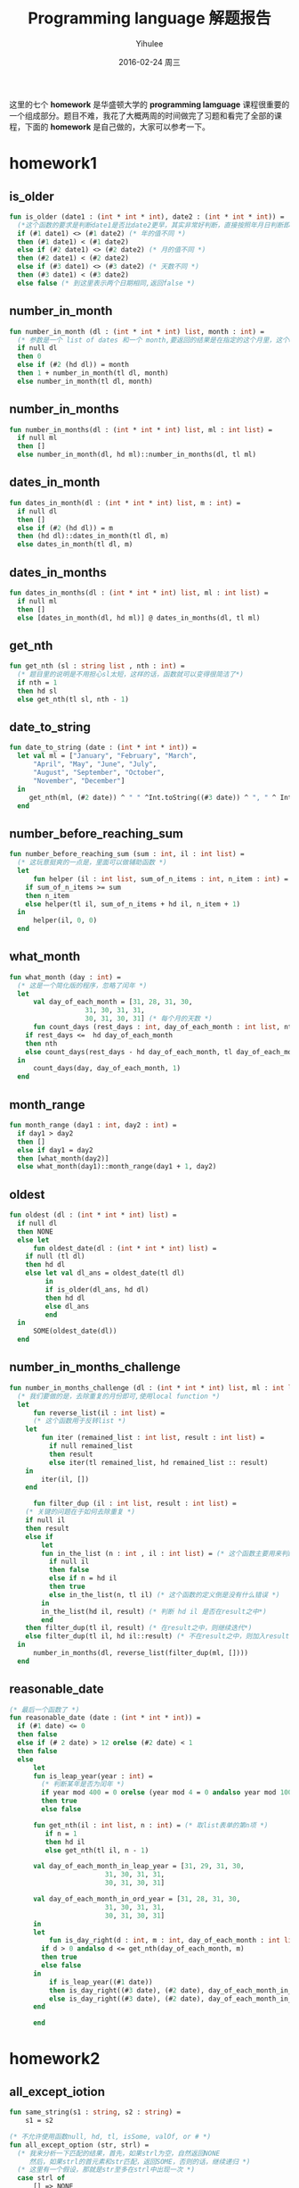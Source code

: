 #+TITLE:       Programming language 解题报告
#+AUTHOR:      Yihulee
#+EMAIL:       Yihulee@gmail.com
#+DATE:        2016-02-24 周三
#+URI:         /blog/%y/%m/%d/programming-language-解题报告
#+KEYWORDS:    Programming Language
#+TAGS:        wiki
#+LANGUAGE:    en
#+OPTIONS:     H:3 num:t toc:t \n:nil ::t |:t ^:nil -:nil f:t *:t <:t
#+DESCRIPTION: 解题报告

这里的七个 *homework* 是华盛顿大学的 *programming lamguage* 课程很重要的一个组成部分。题目不难，我花了大概两周的时间做完了习题和看完了全部的课程，下面的 *homework* 是自己做的，大家可以参考一下。
* homework1
** is_older
#+BEGIN_SRC sml
fun is_older (date1 : (int * int * int), date2 : (int * int * int)) =
  (*这个函数的要求是判断date1是否比date2更早，其实非常好判断，直接按照年月日判断即可*)
  if (#1 date1) <> (#1 date2) (* 年的值不同 *)
  then (#1 date1) < (#1 date2)
  else if (#2 date1) <> (#2 date2) (* 月的值不同 *)
  then (#2 date1) < (#2 date2)
  else if (#3 date1) <> (#3 date2) (* 天数不同 *)
  then (#3 date1) < (#3 date2)
  else false (* 到这里表示两个日期相同,返回false *)
#+END_SRC
** number_in_month
#+BEGIN_SRC sml
fun number_in_month (dl : (int * int * int) list, month : int) =
  (* 参数是一个 list of dates 和一个 month,要返回的结果是在指定的这个月里，这个dates中月份等于该month的一共有多少个 *)
  if null dl
  then 0
  else if (#2 (hd dl)) = month
  then 1 + number_in_month(tl dl, month)
  else number_in_month(tl dl, month)
#+END_SRC

** number_in_months
#+BEGIN_SRC sml
fun number_in_months(dl : (int * int * int) list, ml : int list) =
  if null ml
  then []
  else number_in_month(dl, hd ml)::number_in_months(dl, tl ml)
#+END_SRC

** dates_in_month
#+BEGIN_SRC sml
fun dates_in_month(dl : (int * int * int) list, m : int) =
  if null dl
  then []
  else if (#2 (hd dl)) = m
  then (hd dl)::dates_in_month(tl dl, m)
  else dates_in_month(tl dl, m)
#+END_SRC

** dates_in_months
#+BEGIN_SRC sml
fun dates_in_months(dl : (int * int * int) list, ml : int list) =
  if null ml
  then []
  else [dates_in_month(dl, hd ml)] @ dates_in_months(dl, tl ml)

#+END_SRC

** get_nth
#+BEGIN_SRC sml
fun get_nth (sl : string list , nth : int) =
  (* 题目里的说明是不用担心sl太短，这样的话，函数就可以变得很简洁了*)
  if nth = 1
  then hd sl
  else get_nth(tl sl, nth - 1)
#+END_SRC

** date_to_string
#+BEGIN_SRC sml
fun date_to_string (date : (int * int * int)) =
  let val ml = ["January", "February", "March",
	  "April", "May", "June", "July",
	  "August", "September", "October",
	  "November", "December"]
  in
     get_nth(ml, (#2 date)) ^ " " ^Int.toString((#3 date)) ^ ", " ^ Int.toString((#1 date))
  end
#+END_SRC

** number_before_reaching_sum
#+BEGIN_SRC sml
fun number_before_reaching_sum (sum : int, il : int list) =
  (* 这玩意挺爽的一点是，里面可以做辅助函数 *)
  let
      fun helper (il : int list, sum_of_n_items : int, n_item : int) = (* sum_of_n_items是前面的n项的和，n_item是第n项*)
	if sum_of_n_items >= sum
	then n_item
	else helper(tl il, sum_of_n_items + hd il, n_item + 1)
  in
      helper(il, 0, 0)
  end
#+END_SRC

** what_month
#+BEGIN_SRC sml
fun what_month (day : int) =
  (* 这是一个简化版的程序，忽略了闰年 *)
  let
      val day_of_each_month = [31, 28, 31, 30,
			       31, 30, 31, 31,
			       30, 31, 30, 31] (* 每个月的天数 *)
      fun count_days (rest_days : int, day_of_each_month : int list, nth : int) =
	if rest_days <=  hd day_of_each_month
	then nth
	else count_days(rest_days - hd day_of_each_month, tl day_of_each_month, nth + 1)
  in
      count_days(day, day_of_each_month, 1)
  end

#+END_SRC

** month_range
#+BEGIN_SRC sml
fun month_range (day1 : int, day2 : int) =
  if day1 > day2
  then []
  else if day1 = day2
  then [what_month(day2)]
  else what_month(day1)::month_range(day1 + 1, day2)
#+END_SRC

** oldest
#+BEGIN_SRC sml
fun oldest (dl : (int * int * int) list) =
  if null dl
  then NONE
  else let
      fun oldest_date(dl : (int * int * int) list) =
	if null (tl dl)
	then hd dl
	else let val dl_ans = oldest_date(tl dl)
	     in
		 if is_older(dl_ans, hd dl)
		 then hd dl
		 else dl_ans
	     end
  in
      SOME(oldest_date(dl))
  end

#+END_SRC

** number_in_months_challenge
#+BEGIN_SRC sml
fun number_in_months_challenge (dl : (int * int * int) list, ml : int list) =
  (* 我们要做的是，去除重复的月份即可,使用local function *)
  let
      fun reverse_list(il : int list) =
      (* 这个函数用于反转list *)
	let
	    fun iter (remained_list : int list, result : int list) =
	      if null remained_list
	      then result
	      else iter(tl remained_list, hd remained_list :: result)
	in
	    iter(il, [])
	end
	    
      fun filter_dup (il : int list, result : int list) =
	(* 关键的问题在于如何去除重复 *)
	if null il
	then result
	else if
	    let
		fun in_the_list (n : int , il : int list) = (* 这个函数主要用来判断n是否在il这个int list之中*)
		  if null il
		  then false
		  else if n = hd il
		  then true
		  else in_the_list(n, tl il) (* 这个函数的定义倒是没有什么错误 *)
	    in
		in_the_list(hd il, result) (* 判断 hd il 是否在result之中*)
	    end
	then filter_dup(tl il, result) (* 在result之中，则继续迭代*)
	else filter_dup(tl il, hd il::result) (* 不在result之中，则加入result*)
  in
      number_in_months(dl, reverse_list(filter_dup(ml, [])))
  end
#+END_SRC
** reasonable_date
#+BEGIN_SRC sml
(* 最后一个函数了 *)
fun reasonable_date (date : (int * int * int)) =
  if (#1 date) <= 0
  then false
  else if (# 2 date) > 12 orelse (#2 date) < 1
  then false
  else
      let
	  fun is_leap_year(year : int) =
	    (* 判断某年是否为闰年 *)
	    if year mod 400 = 0 orelse (year mod 4 = 0 andalso year mod 100 <> 0)
	    then true
	    else false

	  fun get_nth(il : int list, n : int) = (* 取list表单的第n项 *)
	     if n = 1
	     then hd il
	     else get_nth(tl il, n - 1)

	  val day_of_each_month_in_leap_year = [31, 29, 31, 30,
						31, 30, 31, 31,
						30, 31, 30, 31]

	  val day_of_each_month_in_ord_year = [31, 28, 31, 30,
						31, 30, 31, 31,
						30, 31, 30, 31]
      in
	  let
	      fun is_day_right(d : int, m : int, day_of_each_month : int list) =
		if d > 0 andalso d <= get_nth(day_of_each_month, m)
		then true
		else false
	  in
	      if is_leap_year((#1 date))
	      then is_day_right((#3 date), (#2 date), day_of_each_month_in_leap_year) (* 如果是闰年 *)
	      else is_day_right((#3 date), (#2 date), day_of_each_month_in_ord_year) (* 如果不是闰年 *)
	  end
	      
      end

#+END_SRC
* homework2
** all_except_iotion
#+BEGIN_SRC sml
fun same_string(s1 : string, s2 : string) =
    s1 = s2

(* 不允许使用函数null, hd, tl, isSome, valOf, or # *)
fun all_except_option (str, strl) =
  (* 我来分析一下匹配的结果，首先，如果strl为空，自然返回NONE
     然后，如果strl的首元素和str匹配，返回SOME，否则的话，继续递归 *)
  (* 这里有一个假设，那就是str至多在strl中出现一次 *)
  case strl of
      [] => NONE
    | x::xs' => if same_string(str, x)
		then SOME(xs') (* 去除了str后形成的新的SOME *)
		else
		    let val re = all_except_option(str, xs')
		    in
			case re of
			    NONE => NONE
			 | SOME px => SOME(x::px)
		    end

#+END_SRC

** get_substitutions1
#+BEGIN_SRC sml
fun get_substitutions1 (sll, s) =
(* 这个函数显然要用到前面定义的辅助函数 *)
  case sll of
      [] => []
    | x::xs' => let val re = all_except_option(s, x)
		in case re of
		       NONE => get_substitutions1(xs', s)
		     | SOME v => v @ get_substitutions1(xs', s)
		end
#+END_SRC

** get_substitutions2
#+BEGIN_SRC sml
fun get_substitutions2 (sll, s) =
(* 尾递归版本的替换 *)
  let fun sub(sll, acc) =
	case sll of
	    [] => acc
	  | x::xs' => let val re = all_except_option(s, x) (* 得到这个list的结果 *)
		      in case re of
			     NONE => sub(xs', acc) (* 继续往后面递归 *)
			   | SOME v => sub(xs', v @ acc) (* 累积一下，继续递归 *)
		      end
  in
      sub(sll, [])
  end
#+END_SRC
** similar_names
#+BEGIN_SRC sml
fun similar_names (sll, full_name) =
(* 其实也是很简单的一道题目 *)
  let
      val {first = x, middle = y, last = z} = full_name
      val ans = [full_name] (* 事先将full_name装入 *)
  in
      let
	  val temp =  get_substitutions2(sll, x) (* 这样可以得到一个替换的结果,用first name x 去替换 *)
	  fun sub (sl, ans) =
	    case sl of
		[] => ans
	      | h::t  =>  sub(t, {first = h, middle = y, last = z} :: ans)
									
      in
	  sub(temp, ans) (* 替换 *)
      end
  end
#+END_SRC
** card_color
#+BEGIN_SRC sml
datatype suit = Clubs | Diamonds | Hearts | Spades
datatype rank = Jack | Queen | King | Ace | Num of int 
type card = suit * rank

datatype color = Red | Black
datatype move = Discard of card | Draw 

exception IllegalMove

(* put your solutions for problem 2 here *)
fun card_color (c) =
  case c of
      (s, k) => k

#+END_SRC

** card_value
#+BEGIN_SRC sml
fun card_value (c, k) =
  case k of
      Ace => 11
    | Num i => i
    | _ => 10
#+END_SRC
** remove_card
#+BEGIN_SRC sml
fun remove_card	(cs, c, exn) =
  case cs of
      ac :: rc => if ac = c
		  then rc
		  else ac :: remove_card(rc, c, exn)
    | [] => raise exn
#+END_SRC
** all_same_color
#+BEGIN_SRC sml
fun all_same_color (cs) =
  case cs of
      (c1, v1) :: (c2, v2) :: rc => if c1 = c2
				    then all_same_color((c2, v2) :: rc)
				    else false
    | _  => true 
#+END_SRC
** sum_cards
#+BEGIN_SRC sml
fun sum_cards (cs) =
  (* 需要使用到尾递归 *)
  let
      fun helper_sum_cards(cards, acc) =
	case cards of
	    c :: rc => helper_sum_cards(rc, card_value(c) + acc)
	  | [] =>  acc
  in
      helper_sum_cards(cs, 0)
  end
#+END_SRC
** score
#+BEGIN_SRC sml
fun score (cs, goal) =
  (* 计算成绩 *)
  let val sum = sum_cards(cs)
  in
      let
	  val  reliminary_score =      
	      if sum > goal
	      then 3 * (sum - goal)
	      else goal - sum
      in
	  if all_same_color(cs) (* 如果牌是相同的颜色，那么成绩就是preliminary score除2 *)
	  then reliminary_score
	  else reliminary_score div 2
      end
  end
#+END_SRC

** officiate
#+BEGIN_SRC sml
fun officiate (card_list, move_list, goal) =
  let
      fun helper_officiate (card_list, herd_list, move_list, goal) =
	(* card_list是牌的列表，herd_list是现在手里有的牌的列表，而move_list表示每一步应该怎样走 *)
	case move_list of
	    [] => score(herd_list, goal) (* 移动列表中已经没有东西了，立即返回score *)
	  | Draw :: rest_moves => (* 这里的要求是，抓取一张牌 *) 
	    (case card_list of 
		 card :: rest_cards =>
		 let
		     val new_herd_list = card :: herd_list
		 in
		     if sum_cards(new_herd_list) > goal (* 抓牌后是的新的herd_list的分数sum超过了goal *)
		     then score(new_herd_list, goal)
		     else  helper_officiate(rest_cards, card :: herd_list, rest_moves, goal) 
		 end
	       | [] => score(herd_list, goal) (* 已经没有牌了，游戏结束，所以返回score *)
	    )
	 |  Discard card :: rest_moves =>  helper_officiate(card_list, remove_card(herd_list, card, IllegalMove), rest_moves, goal)
  in
      helper_officiate(card_list, [], move_list, goal)
  end
#+END_SRC
* homework3
  这次的东西确实有一点难度!
#+BEGIN_SRC sml
(* Dan Grossman, CSE341 Spring 2013, HW3 Provided Code *)
exception NoAnswer

datatype pattern = Wildcard
		 | Variable of string
		 | UnitP
		 | ConstP of int
		 | TupleP of pattern list
		 | ConstructorP of string * pattern

datatype valu = Const of int
	      | Unit
	      | Tuple of valu list
	      | Constructor of string * valu

fun g f1 f2 p =
    let 
	val r = g f1 f2 (* partial function *)
    in
	case p of (* p的类型是pattern *)
	    Wildcard          => f1 ()
	  | Variable x        => f2 x
	  | TupleP ps         => List.foldl (fn (p,i) => (r p) + i) 0 ps (* ps是一个list，r是一个函数，使用一个参数，返回int *)
	  | ConstructorP(_,p) => r p (* 只是要干什么呀 *)
	  | _                 => 0
    end

(* 题目要求是使用g来count_wildcards *)
#+END_SRC

** count_wildcards
					   
#+BEGIN_SRC sml
fun count_wildcards p =
  case p of
      ConstructorP (_, np) => count_wildcards np (* np也是一个pattern *)
    | Wildcard => 1
    | TupleP plist => (case plist of
			   x::(y::xs') => count_wildcards x + count_wildcards (TupleP (y::xs'))
			 | x::[] => count_wildcards x)
    | _ => 0
(*
    | ConstP _ => 0
    | UnitP => 0
    | Variable _ => 0 
*)

#+END_SRC

** count_wildcards_e
					   
#+BEGIN_SRC sml
fun count_wildcards_e p =
  g (fn x => 1) (fn x => 0) p
#+END_SRC

** count_wild_and_variable_lengths
					   
#+BEGIN_SRC sml
fun count_wild_and_variable_lengths p =
  g (fn x => 1) (fn x => String.size x) p

#+END_SRC

** count_some_var
					   
#+BEGIN_SRC sml
fun count_some_var s p =
  g (fn x => 0) (fn x => if x = s then 1 else 0) p

#+END_SRC

** check_pat
					   
#+BEGIN_SRC sml
fun check_pat p =
  let
      fun collect_string p =
	case p of
	    Variable s => [s]
	  | TupleP ps  => List.foldl (fn (p, i) => i @ (collect_string p)) [] ps
	  | _ => []
      fun is_dup sl =
	case sl of
	    [] => false
	  | x::xs' => (List.exists (fn s => if x = s then true else false) xs') orelse is_dup xs' 
  in
     is_dup((collect_string p))
  end

#+END_SRC

** only_capitals
					   
#+BEGIN_SRC sml
fun only_capitals (sl) =
  List.filter (fn x => Char.isUpper (String.sub(x, 0)))  sl
   #+END_SRC

** longest_string1
					   
#+BEGIN_SRC sml
(* foldl函数从左边干到右边，foldr函数从右边干到左边 *)
fun longest_string1 sl =
  foldl (fn (x, y) => if String.size x  > String.size y then x else y) "" sl   
 #+END_SRC

** longest_string2
					   
#+BEGIN_SRC sml
fun longest_string2 sl =
  foldl (fn (x, y) => if String.size x >= String.size y then x  else y) "" sl
 #+END_SRC

** longest_string3
					   
#+BEGIN_SRC sml	
 val longest_string3 = foldl (fn (x, y) => if String.size x  > String.size y then x else y) ""
 #+END_SRC

** longest_string4
					   
#+BEGIN_SRC sml
 val longest_string4 = foldl (fn (x, y) => if String.size x >= String.size y then x else y) ""
#+END_SRC

** longest_string_helper
					   
#+BEGIN_SRC sml			     
 fun longest_string_helper f sl = f sl
#+END_SRC

** longest_capitalized
					   
#+BEGIN_SRC sml
 val longest_capitalized = (longest_string1 o only_capitals)
 #+END_SRC

** rev_string					   
#+BEGIN_SRC sml
 val rev_string  = implode o rev o explode
#+END_SRC

** first_answer					   
#+BEGIN_SRC sml
 fun first_answer f l =
   (* f作用在list之上，然后直到list返回一个SOME v*)
   case l of
       [] => raise NoAnswer
     | h::t => case f(h) of
		   SOME v => v
		 | _ => first_answer f t
#+END_SRC

** all_answers 					   
#+BEGIN_SRC sml
 (* list option和option list很值得注意 *)
 (* ('a -> 'b list option) -> 'a list -> 'b list option *)
 fun all_answers f l =
   (* 函数存在一些问题啊!l中的某个元素被f作用之后产生NONE，整个结果就是NONE，感觉不是很好递归的样子 *)
   case l of
       [] => SOME [] (*返回一个list option *)
     | h::t => case f(h) of
		   NONE => NONE
		 | SOME r =>
		   let
		      val re = (all_answers f t) (* 需要说明一下，re是一个list option,也就是说，如果re为SOME v，那么v是一个list*)
		   in
		       case re of
			   NONE => NONE
			 | SOME v => SOME(r @ v) 
		   end
#+END_SRC
** match


#+BEGIN_SRC sml
fun match v_p =
   case v_p of
       (_ ,Wildcard) => SOME [] (* Wildcard 匹配一切 *)
     | (v, Variable s) => SOME [(s, v)] (*Variable s匹配任何的valu v*)
     | (Unit, UnitP) => SOME []
     | (Const v1, ConstP v2) => if v1 = v2 then SOME [] else NONE
     | ((Constructor (vs, vv)), (ConstructorP (ps, pp))) => if vs <> ps then NONE else match (vv, pp)
     | (Tuple v, TupleP p) => (all_answers match (ListPair.zip (v, p))) 
     | _ => NONE  (* 其余的都不匹配 *)	
#+END_SRC

** first_match 					   
#+BEGIN_SRC sml
 fun first_match v pl =
   SOME(first_answer (fn x => match (v, x)) pl) handle NoAnswer => NONE
#+END_SRC

* homework4
#+BEGIN_SRC scheme

#lang racket

(provide (all-defined-out)) ;; so we can put tests in a second file

;; put your code below

(define (sequence low high stride)
  (if (> low high)
      null
      (cons low (sequence (+ low stride) high stride))))

(define (string-append-map xs suffix)
  (map (lambda (x) (string-append x suffix)) xs))

(define (list-nth-mod xs n)
  (let ([i (remainder n (length xs))])
    (cond [(< n 0) (error "list-nth-mod: negative number")]
          [(null? xs) (error "list-nth-mod: empty list")]
          [else (begin (car (list-tail xs i)))])))

(define ones (lambda () (cons 1 ones)))
(define nat (letrec ([f (lambda (x) (cons x (lambda () (f (+ x 1)))))])
              (lambda () (f 1))))

(define (stream-for-n-steps s n)
  (if (= n 0)
      null
      (cons (car (s)) (stream-for-n-steps (cdr (s))(- n 1)))))

(define funny-number-stream (letrec ([f (lambda (x)
                                          (if (= (remainder x 5) 0)
                                              (cons (- 0 x)
                                                    (lambda () (f (+ x 1))))
                                              (cons x
                                                    (lambda () (f (+ x 1))))))])
                              (lambda () (f 1))))

(define dan-then-dog (letrec ([f (lambda (x)
                                 (if (= (remainder x 2) 0)
                                     (cons "dan.jpg"
                                           (lambda () (f (+ x 1))))
                                     (cons "dog.jpg"
                                           (lambda () (f (+ x 1))))))])
                       (lambda () (f 0))))
(define (stream-add-zero s)
      (lambda () (cons (cons 0 (car (s))) (stream-add-zero (cdr (s))))))

;; 有了前面的玩意，后面就变得非常简单了
(define (cycle-lists xs ys)
  (letrec ([xl (length xs)] ;得到两个序列的长度
           [yl (length ys)]
           [f (lambda (ax ay) ;; 我们至少需要两个累积量，非常有趣的东西
                (cons (cons (list-nth-mod xs ax) (list-nth-mod ys ay))
                      (lambda () (f (remainder (+ 1 ax) xl) (remainder (+ 1 ay) yl)))))])
    (lambda () (f 0 0))))

(define (vector-assoc v vev)
  (letrec ([len (vector-length vev)]
           [f (lambda (a)
                (if (= (- 1 len) a)
                    #f
                    (letrec ([vv (vector-ref vev a)])
                      (if (and (pair? vv) (equal? (car vv) v))
                              vv
                              (f (+ a 1))))))])
    (f 0)))


(define (cached-assoc xs n)
  (letrec
      ([cached-vector (make-vector n #f)]
       [index 0]
       [f (lambda (av ac) ;; 寻找某一个value,在vector之中
            (cond
              [(= ac n) #f]
              [(letrec ([element-in-vector (vector-ref cached-vector ac)])
                 (and (pair? element-in-vector) (= (car element-in-vector) av) element-in-vector))]
              [else (f av (+ ac 1))]))])
  (lambda (v)
    (letrec ([value-in-vector (f v 0)])
      (cond [(not value-in-vector)
             (letrec ([value-in-list (assoc v xs)])
               (begin (vector-set! cached-vector index value-in-list)
               (set! index (remainder (+ 1 index) n)) value-in-list))] ;; 没有在vector中找到这个值
            [else value-in-vector])))))
;; 定义一个宏 macro
(define-syntax  while-less
  (syntax-rules (do)
                [(while-less e1 do e2)
                 (letrec ([v1 e1]
                       [loop (lambda ()
                                 (if (> e2 (- v1 1))
                                     #t
                                     (loop)))])
                   (loop))]))

            

#+END_SRC
* homework5
#+BEGIN_SRC scheme
;; Programming Languages, Homework 5

#lang racket
(provide (all-defined-out)) ;; so we can put tests in a second file

;; definition of structures for MUPL programs - Do NOT change
(struct var  (string) #:transparent)  ;; a variable, e.g., (var "foo")
(struct int  (num)    #:transparent)  ;; a constant number, e.g., (int 17)
(struct add  (e1 e2)  #:transparent)  ;; add two expressions
(struct ifgreater (e1 e2 e3 e4)    #:transparent) ;; if e1 > e2 then e3 else e4
(struct fun  (nameopt formal body) #:transparent) ;; a recursive(?) 1-argument function
(struct call (funexp actual)       #:transparent) ;; function call
(struct mlet (var e body) #:transparent) ;; a local binding (let var = e in body) 
(struct apair (e1 e2)     #:transparent) ;; make a new pair
(struct fst  (e)    #:transparent) ;; get first part of a pair
(struct snd  (e)    #:transparent) ;; get second part of a pair
(struct aunit ()    #:transparent) ;; unit value -- good for ending a list
(struct isaunit (e) #:transparent) ;; evaluate to 1 if e is unit else 0

;; a closure is not in "source" programs; it is what functions evaluate to
(struct closure (env fun) #:transparent) 

;; Problem 1

;; CHANGE (put your solutions here)
;; 这种题目果然只是用来热身的呀！
(define (racketlist->mupllist rl)
  (if (null? rl) (aunit)
      (apair (car rl) (racketlist->mupllist (cdr rl)))))

(define (mupllist->racketlist ml)
  (if (aunit? ml) null
      (cons (apair-e1 ml) (mupllist->racketlist (apair-e2 ml)))))
;; Problem 2

;; Implementing the MUPL Language

;; lookup a variable in an environment
;; Do NOT change this function
(define (envlookup env str) ;; 在环境env中寻找某个变量
  (cond [(null? env) (error "unbound variable during evaluation" str)]
        [(equal? (car (car env)) str) (cdr (car env))] ;; 如果值相同，就返回env里面的东西
        [#t (envlookup (cdr env) str)]))

;; Do NOT change the two cases given to you.  
;; DO add more cases for other kinds of MUPL expressions.
;; We will test eval-under-env by calling it directly even though
;; "in real life" it would be a helper function of eval-exp.
(define (eval-under-env e env)
  (cond [(var? e) ;; 如果e是变量
         (envlookup env (var-string e))] ;; 在env中寻找对应的值
        [(add? e) ;; 如果e是加法表达式
         (let ([v1 (eval-under-env (add-e1 e) env)]
               [v2 (eval-under-env (add-e2 e) env)])
           (if (and (int? v1)
                    (int? v2))
               (int (+ (int-num v1) 
                       (int-num v2)))
               (begin (print v1) (print v2)(
               (error "MUPL addition applied to non-number")))))]
        ;; CHANGE add more cases here
        [(fst? e) ;; 这里的要求是e的计算结果是apair
         (let ([v (eval-under-env (fst-e e) env)])
           (if (apair? v)
               (apair-e1 v)
               (error "e is not apair")))]
        [(snd? e) ;; 计算snd
         (let ([v (eval-under-env (snd-e e) env)])
           (if (apair? v)
               (apair-e2 v)
               (error "e is not apair")))]
        [(ifgreater? e) ;; 现在要解释ifgreater表达式了
         (let ([v1 (eval-under-env (ifgreater-e1 e) env)]
               [v2 (eval-under-env (ifgreater-e2 e) env)])
           (if (and (int? v1) (int? v2))
               (if (> (int-num v1) (int-num v2))
                   (eval-under-env (ifgreater-e3 e) env)
                   (eval-under-env (ifgreater-e4 e) env))
               (error "ifgreater expression needs two number")))]

        [(int? e) ;; 现在要处理整数
         (let ([v (int-num e)])
           (if (number? v)
               e
               (error "int expression encounter a thing that is not a number!")))]

        [(apair? e) ;; 处理apair表达式
         (let ([v1 (eval-under-env (apair-e1 e) env)]
               [v2 (eval-under-env (apair-e2 e) env)])
           (apair v1 v2))]

        [(fun? e) ;; 现在处理函数，要求可以实现递归哦，是在是太他妈神奇了!
         (let ([fun-name (fun-nameopt e)])
           (if fun-name
               (closure (append (list (cons fun-name e)) env) e)
               (closure env e)))]

        [(mlet? e) ;; 处理mlet表达式
         (letrec ([s (mlet-var e)] ;; 获得变量名
                  [v (eval-under-env (mlet-e e) env)]) ;; 获得值
           (eval-under-env (mlet-body e) (append (list (cons s v)) env)))]

        [(call? e) ;; 这个东西是最重要的啦，我要实现闭包啦。
         (letrec ([v1 (eval-under-env (call-funexp e) env)]
                  [v2 (eval-under-env (call-actual e) env)])
           (if (closure? v1) ;; 要求v1是一个闭包
               (letrec ([fn (closure-fun v1)] ;; 函数本体
                        [fe (closure-env v1)]) ;; 原来的环境
                 (eval-under-env (fun-body fn)
                                 (append (list (cons (fun-formal fn) v2))
                                         fe)))
               (if (fun? v1)
                   (eval-under-env (call v1 v2) env)
                   (error "She is not a closure!"))))]
        [(isaunit? e) ;; 现在开始处理isaunit表达式
         (if (aunit? (eval-under-env (isaunit-e e) env)) (int 1) (int 0))]
        [(aunit? e) e]
        
        [#t (error (format "bad MUPL expression: ~v" e))]))

;; Do NOT change
(define (eval-exp e)
  (eval-under-env e null))
        
;(define 1fun (fun "x" "y" (mlet "z" (int 3) (add (var "y") (var "z")))))
;(define 2fun (fun "x" "y" (add (var "y") (int 1))))
;(define 3fun (fun "x" "y" (ifgreater (var "y") (int 5) (int 0) (add (var "y") (call (var "x") (add (var "y") (int 1)))))))
;(eval-exp (call 3fun (int 2)))

;; Problem 3

(define (ifaunit e1 e2 e3)
  (ifgreater (isaunit e1) (int 0) e2 e3)) ;; 这玩意才是正确的解决办法

(define (mlet* lstlst e2) ;; 递归形式的宏展开
  (if (null? lstlst)
      e2
      (let ([s (car (car lstlst))]
            [v (cdr (car lstlst))])
        (mlet s v (mlet* (cdr lstlst) e2)))))

;(define (ifeq e1 e2 e3 e4)
;  )
(define (ifeq e1 e2 e3 e4)
  (mlet* (list (cons "_x" e1) (cons "_y" e2))
         (ifgreater (var "_x") (var "_y") e4
                    (ifgreater (var "_y") (var "_x") e4 e3))))

;; Problem 4

(define mupl-map ;; 函数的名称是map，然后f是一个MUPL list
  (fun "map" "fn"
       (fun "mupl-map" "mlist"
            (ifaunit (var "mlist")
                     (aunit)
                     (apair (call (var "fn")
                                   (fst (var "mlist"))) 
                            (call (var "mupl-map") (snd (var "mlist"))))))))

(define mupl-mapAddN 
  (mlet "map" mupl-map
        (fun "mupl-mapAddN" "x" (call (var "map")
                                      (fun #f "y" (add (var "x") (var "y")))))))

;; Challenge Problem

(struct fun-challenge (nameopt formal body freevars) #:transparent) ;; a recursive(?) 1-argument function

;; We will test this function directly, so it must do
;; as described in the assignment
(define (compute-free-vars e) "CHANGE")

;; Do NOT share code with eval-under-env because that will make grading
;; more difficult, so copy most of your interpreter here and make minor changes
(define (eval-under-env-c e env) "CHANGE")

;; Do NOT change this
(define (eval-exp-c e)
  (eval-under-env-c (compute-free-vars e) null))

#+END_SRC
* homework6
  这玩意比较麻烦！
#+BEGIN_SRC ruby
# University of Washington, Programming Languages, Homework 6, hw6runner.rb

# This is the only file you turn in, so do not modify the other files as
# part of your solution.

class MyPiece < Piece
  # The constant All_My_Pieces should be declared here
  # class array holding all the pieces and their rotations
  # array，其中包含了所有的pieces和他们的旋转方式
  All_My_Pieces = Piece::All_Pieces.concat(
  [
    rotations([[0, 0], [1, 0], [0, 1], [1, 1], [-1, 0]]),
   [[[-1, 0], [-2, 0], [0, 0], [1, 0], [2, 0]],
     [[0, -1], [0, -2], [0, 0], [0, 1], [0, 2]]],
     rotations([[0, 0], [0, 1], [1, 0]])
  ])
  Cheat_Piece = [[[0, 0]]]

  # your enhancements here
  def self.next_piece (board) # 这个貌似是静态方法
	# puts "大家好，天气真晴朗啊！"
    Piece.new(All_My_Pieces.sample, board) # 随机挑选一个图形来做
  end

  def self.cheat_piece(board)
    MyPiece.new(Cheat_piece, board)
    # 开启欺骗模式
  end
end

class MyBoard < Board
  # your enhancements here
  def initialize (game) # 初始化游戏，是吧！
   super # 所谓的super，就是将父类的代码放在前面，这个东西和C++里面有所不同啊！
   @current_block = MyPiece.next_piece(self) # piece 就是所谓的块结构
    @cheat_cost = 100
    @cheat_queued = false
  end

  # gets the next piece
  def next_piece # 我现在才发现，原来board也有next_piece方法，非常棒的东西啊！
    @current_block = MyPiece.next_piece(self) # 下一个块，是吧！
    @current_pos = nil
    if @cheat_queued
      @current_block = MyPiece.cheat_piece(self)
      @cheat_queued = false
    end
  end

  def store_current
	locations = @current_block.current_rotation
	displacement = @current_block.position
	(0..(locations.size-1)).each{
		|index| 
		current = locations[index];
		@grid[current[1]+displacement[1]][current[0]+displacement[0]] = 
		@current_pos[index]
	}
	remove_filled
	@delay = [@delay - 2, 80].max
  end

  def rotate_180_degree
    if !game_over? and @game.is_running?
      @current_block.move(0, 0, 2) # 旋转180°
    end
    draw # draw 这玩意，你理解为重绘吧！
  end

  def new_game
    super
    @cheat_queued = false
  end

  def cheat
    return if @cheat_queued || @score < @cheat_cost
    @cheat_queued = true
    @score -= @cheat_cost
  end
end

class MyTetris < Tetris

  def set_board
    @canvas = TetrisCanvas.new
    @board = MyBoard.new(self)
    @canvas.place(@board.block_size * @board.num_rows + 3,
                  @board.block_size * @board.num_columns + 6, 24, 80)
    @board.draw
  end

  def key_bindings  # 这里终于看到键盘的绑定了！
   super
   @root.bind('u', proc{@board.rotate_180_degree})
    @root.bind('c', proc{@board.cheat})
  end
end

#+END_SRC
* homework7
 首先是 =hw7.sml= 文件。
#+BEGIN_SRC sml

(* CSE341 Spring 2013, Homework 7, hw7.sml (see also Ruby code) *)

(* Do not make changes to this code except where you see comments containing
   the word CHANGE. *)

(* expressions in a little language for 2D geometry objects
   values: points, lines, vertical lines, line segments
   other expressions: intersection of two expressions, lets, variables, 
                      (shifts added by you)
*)
datatype geom_exp =  (* 几何表达式 *)
           NoPoints
	 | Point of real * real (* represents point (x,y) *)
	 | Line of real * real (* represents line (slope, intercept) *)
	 | VerticalLine of real (* x value *)
	 | LineSegment of real * real * real * real (* x1,y1 to x2,y2 *)
	 | Intersect of geom_exp * geom_exp (* intersection expression *)
	 | Let of string * geom_exp * geom_exp (* let s = e1 in e2 *)
	 | Var of string
(* CHANGE add shifts for expressions of the form Shift(deltaX, deltaY, exp *)
	 | Shift of real * real * geom_exp
				      
exception BadProgram of string
exception Impossible of string

(* helper functions for comparing real numbers since rounding means
   we should never compare for equality *)

val epsilon = 0.00001

fun real_close (r1,r2) = (* 这里用来判断两个浮点数是否相等，这里的判断方法是看接近的程度 *)
    (Real.abs (r1 - r2)) < epsilon

(* notice curried *)
fun real_close_point (x1,y1) (x2,y2) = 
    real_close(x1,x2) andalso real_close(y1,y2)

(* helper function to return the Line or VerticalLine containing 
   points (x1,y1) and (x2,y2). Actually used only when intersecting 
   line segments, but might be generally useful *)
fun two_points_to_line (x1,y1,x2,y2) = 
    if real_close(x1,x2)
    then VerticalLine x1 (* 如果两个x的值太接近了，将会形成一个垂直的线段 *)
    else
	let 
	    val m = (y2 - y1) / (x2 - x1) (* 计算斜率 *)
	    val b = y1 - m * x1
	in
	    Line(m,b) (* 形成一条直线 *)
	end

(* helper function for interpreter: return value that is the intersection
   of the arguments: 25 cases because there are 5 kinds of values, but
   many cases can be combined, especially because intersection is commutative.
   Do *not* call this function with non-values (e.g., shifts or lets)
 *)
fun intersect (v1,v2) =
    case (v1,v2) of
	
       (NoPoints, _) => NoPoints (* 5 cases *)
     | (_, NoPoints) => NoPoints (* 4 additional cases *)

     | 	(Point p1, Point p2) => if real_close_point p1 p2
				then v1 (* 两个点过度接近，那么就形成一个点 *)
				else NoPoints

      | (Point (x,y), Line (m,b)) => if real_close(y, m * x + b)
				     then v1 (* 只有一种情况呗，那就是点在线上 *)
				     else NoPoints

      | (Point (x1,_), VerticalLine x2) => if real_close(x1,x2)
					   then v1
					   else NoPoints

      | (Point _, LineSegment seg) => intersect(v2,v1) (* 点和线段的情况,转换为线段和点的情况 *)

      | (Line _, Point _) => intersect(v2,v1) (* 线和点的情况，转换为点和线的情况 *)

      | (Line (m1,b1), Line (m2,b2)) => (* 两条线的情况 *)
	if real_close(m1,m2)  (* 斜率是否相同呢 *)
	then (if real_close(b1,b2) (* b值是否相同呢 *)
	      then v1 (* same line *)
	      else  NoPoints) (* parallel lines do not intersect *)
	else  (* 斜率不同，因此必定有交点 *)
	    let (* one-point intersection *)
		val x = (b2 - b1) / (m1 - m2)
		val y = m1 * x + b1
	    in
		Point (x,y)
	    end

      | (Line (m1,b1), VerticalLine x2) => Point(x2, m1 * x2 + b1) (* 线和垂直线的情况 *)

      | (Line _, LineSegment _) => intersect(v2,v1) (* 线和线段的情况,转换为线段和线的情况 *)

      | (VerticalLine _, Point _) => intersect(v2,v1)
      | (VerticalLine _, Line _)  => intersect(v2,v1)

      | (VerticalLine x1, VerticalLine x2) =>
	if real_close(x1,x2)
	then v1 (* same line *)
	else NoPoints (* parallel *)

      | (VerticalLine _, LineSegment seg) => intersect(v2,v1)

      | (LineSegment seg, _) => (* 线段和其他的东西的组合 *)
	(* the hard case, actually 4 cases because v2 could be a point,
	   line, vertical line, or line segment *)
	(* First compute the intersection of (1) the line containing the segment 
           and (2) v2. Then use that result to compute what we need. *)
	
	(* two_points_to_line表示的是由两个点构成的一条线 *)
	(* 在这里，我有一个疑问，那就是如果v2是线段，调用intersect就变成了线和线段的情况，而该情况会转换一下，继续调用intersect,变成了线段和线的情况
也就是说，这里变成了死循环! *)
	(* 然而事实证明，这并不会形成死循环
我们以例子 
val a = LineSegment (0.0, 0.0, 1.0, 1.0);
val b = LineSegment (0.0, 1.0, 1.0, 0.0);
val c = intersect(a, b);
来分析一下
调用
 intersect(two_points_to_line a, b);
令 val d = two_points_to_line (0.0, 0.0, 1.0, 1.0);
此时 d = Line (1.0, 0.0)
现在求 intersect(d, b);的值
现在变成了线和线段的情况
即现在调用 intersect(b, d)
好吧，到了这里，我的疑问也就解决了，因为线段b继续调用下去的话，会变成求线和线的交点，而这个问题已经解决了，所以能够得到正确的结果！
 *)
	(case intersect(two_points_to_line seg, v2) of (* 转变成为了线和v2的关系 *)
	    NoPoints => NoPoints
	  | Point(x0,y0) => (* 判断这个点是否在线段的范围之内 *)
	    (* assumes v1 was properly preprocessed *)
	    let 
		fun inbetween(v,end1,end2) = (* inbetween是一个函数 *)
		    (end1 - epsilon <= v andalso v <= end2 + epsilon) (* epsilon是间距的最小值 *)
		    orelse (end2 - epsilon <= v andalso v <= end1 + epsilon)
		val (x1,y1,x2,y2) = seg (* seg是一个线段 *)
	    in
		if inbetween(x0,x1,x2) andalso inbetween(y0,y1,y2) (* 这玩意无非就是要判断，x0在x1和x2之中，y0在y1和y2之中 *)
		then Point(x0,y0) (* 返回这个点的值 *)
		else NoPoints
	    end
	  | Line _ => v1 (* so segment seg is on line v2 *)
	  | VerticalLine _ => v1 (* so segment seg is on vertical-line v2 *)
	  | LineSegment seg2 => (* 这是个嘛玩意，线和v2的交点是一条线段，也就是v2也是一条线段，很有意思，这里无非是取交集罢了 *)
	    (* the hard case in the hard case: seg and seg2 are on the same
               line (or vertical line), but they could be (1) disjoint or 
               (2) overlapping or (3) one inside the other or (4) just touching.
	       And we treat vertical segments differently, so there are 4*2 cases.
	     *)
	    let
		val (x1start,y1start,x1end,y1end) = seg (* 两条线段 *)
		val (x2start,y2start,x2end,y2end) = seg2
	    in
		if real_close(x1start,x1end) (* 两个x相聚太近了 *)
		then (* 线段成为了垂线 *)
		    (* let segment a start at or below start of segment b *)
		    let 
			val ((aXstart,aYstart,aXend,aYend),
			     (bXstart,bYstart,bXend,bYend)) = if y1start < y2start (*  *)
							      then (seg,seg2)
							      else (seg2,seg)
		    in
			if real_close(aYend,bYstart) (* 两个点相距很近啊 *)
			then Point (aXend,aYend) (* 构成了一个点*)
			else if aYend < bYstart 
			then NoPoints (* 两个线段相离 *)
			else if aYend > bYend
			then LineSegment(bXstart,bYstart,bXend,bYend) (* b inside a *)
			else LineSegment(bXstart,bYstart,aXend,aYend) (* overlapping *)
		    end
		else (* the segments are on a (non-vertical) line *) (* 线段不是垂直的线 *)
		    (* let segment a start at or to the left of start of segment b *)
		    let 
			val ((aXstart,aYstart,aXend,aYend),
			     (bXstart,bYstart,bXend,bYend)) = if x1start < x2start
							      then (seg,seg2)
							      else (seg2,seg)
		    in
			if real_close(aXend,bXstart) (* 判断a线段的终点的x坐标和b线段的起点的x坐标的关系 *)
			then Point (aXend,aYend) (* just touching *)
			else if aXend < bXstart 
			then NoPoints (* disjoint *)
			else if aXend > bXend
			then LineSegment(bXstart,bYstart,bXend,bYend) (* b inside a *)
			else LineSegment(bXstart,bYstart,aXend,aYend) (* overlapping *)
		    end	
	    end						
	  | _ => raise Impossible "bad result from intersecting with a line")
      | _ => raise Impossible "bad call to intersect: only for shape values"

(* interpreter for our language: 
   * takes a geometry expression and returns a geometry value
   * for simplicity we have the top-level function take an environment,
     (which should be [] for the whole program
   * we assume the expression e has already been "preprocessed" as described
     in the homework assignment: 
         * line segments are not actually points (endpoints not real close)
         * lines segment have left (or, if vertical, bottom) coordinate first
*)

(* 下面的是解释器的部分 *)
fun eval_prog (e,env) =
    case e of
	NoPoints => e (* first 5 cases are all values, so no computation *)
      | Point _  => e
      | Line _   => e
      | VerticalLine _ => e
      | LineSegment _  => e
      | Var s => (* 如果进来的是一个变量，则寻找该变量，否则抛出异常 *)
	(case List.find (fn (s2,v) => s=s2) env of
	     NONE => raise BadProgram("var not found: " ^ s)
	   | SOME (_,v) => v)
      | Let(s,e1,e2) => eval_prog (e2, ((s, eval_prog(e1,env)) :: env))
      | Intersect(e1,e2) => intersect(eval_prog(e1,env), eval_prog(e2, env)) (* 这里是计算两个东西的交点 *)
(* CHANGE: Add a case for Shift expressions *)
      | Shift (dx, dy, e1) =>
	(case eval_prog(e1, env) of
	     NoPoints => NoPoints
	   | Point (x, y) => Point (x + dx, y + dy)
	   | Line (m, b) => Line (m, b + dy - m * dx)
	   | VerticalLine x => VerticalLine (x + dx)
	   | LineSegment (x1, y1, x2, y2) => LineSegment (x1 + dx, y1 + dy, x2 + dx, y2 + dy)) 
(* CHANGE: Add function preprocess_prog of type geom_exp -> geom_exp *)
(* 非常有意思的东西 *)
fun preprocess_prog geom_exp =
  case geom_exp of
      LineSegment (x1, y1, x2, y2) => (if real_close(x1, x2) andalso real_close(y1, y2)
				       then Point (x1, y1)
				       else geom_exp)
    (* | Line (m, b) =>  (if m = 0.0
		       then VerticalLine b
		       else geom_exp)
     *)
    | _ => geom_exp 	    

#+END_SRC
  最后是一个 =hw7.rb= 文件！
#+BEGIN_SRC ruby
class GeometryExpression
  # do *not* change this class definition
  Epsilon = 0.00001
end
yy
class GeometryValue 
  # do *not* change methods in this class definition
  # you can add methods if you wish

  private
  # some helper methods that may be generally useful
  def real_close(r1,r2) 
      (r1 - r2).abs < GeometryExpression::Epsilon # 非常爽，是吧！
  end
  def real_close_point(x1,y1,x2,y2)  # 主要判断这两个坐标是不是非常靠近
      real_close(x1,x2) && real_close(y1,y2)
  end
  # two_points_to_line could return a Line or a VerticalLine
  def two_points_to_line(x1,y1,x2,y2) # 两个点构成线
      if real_close(x1,x2)
        VerticalLine.new x1
      else
        m = (y2 - y1).to_f / (x2 - x1)
        b = y1 - m * x1
        Line.new(m,b)
      end
  end

  public
  # we put this in this class so all subclasses can inherit it:
  # the intersection of self with a NoPoints is a NoPoints object
  def intersectNoPoints np # 求和Nopoint的交点
    np # could also have NoPoints.new here instead
  end

  # we put this in this class so all subclasses can inhert it:
  # the intersection of self with a LineSegment is computed by
  # first intersecting with the line containing the segment and then
  # calling the result's intersectWithSegmentAsLineResult with the segment

  def intersectLineSegment seg # 其实思路和SML文件中展现的是一样的，主要的思想是转化
    # 我们主要要求的是LineSegment和其他的东西的交点,根据转化的思想：
    # 线段和其他东西相交的结果，可以转化为线和其他东西相交的结果
    # 两者是等价的，正如你在SML文件中所看到的
    # 首先将线段转化为线，然后求这个线和别的东西的相交结果
    line_result = intersect(two_points_to_line(seg.x1,seg.y1,seg.x2,seg.y2))
    # 仔细看上面的函数，其实可以转换为self.intersect(two_points_to_line(seg.x1,seg.y1,seg.x2,seg.y2))
    # 这里的self就相当于sml文件里面的v2
    # 去掉一层包裹之后，我们取a = two_points_to_line(seg.x1,seg.y1,seg.x2,seg.y2),然后会继续调用
    # a类中相应的函数来处理a类和self的关系(都会有结果),会得到相对应的结果line_result
    line_result.intersectWithSegmentAsLineResult seg
    # 然后调用line_result.intersectWithSegmentAsLineResult函数，这里值得注意的是，并没有调用intersect函数
    # 非常有意思
  end
end

class NoPoints < GeometryValue
  # do *not* change this class definition: everything is done for you
  # (although this is the easiest class, it shows what methods every subclass
  # of geometry values needs)

  # Note: no initialize method only because there is nothing it needs to do
  def eval_prog env 
    self # all values evaluate to self
  end
  def preprocess_prog
    self # no pre-processing to do here
  end
  def shift(dx,dy)
    self # shifting no-points is no-points
  end
  def intersect other
    other.intersectNoPoints self # will be NoPoints but follow double-dispatch
  end
  def intersectPoint p # 求和点的交点
    self # intersection with point and no-points is no-points
  end
  def intersectLine line # 求和线的交点
    self # intersection with line and no-points is no-points
  end
  def intersectVerticalLine vline # 求和竖线的交点
    self # intersection with line and no-points is no-points
  end
  # if self is the intersection of (1) some shape s and (2) 
  # the line containing seg, then we return the intersection of the 
  # shape s and the seg.  seg is an instance of LineSegment
  def intersectWithSegmentAsLineResult seg
    self
  end
end

class Point < GeometryValue # 点
  # *add* methods to this class -- do *not* change given code and do not
  # override any methods

  # Note: You may want a private helper method like the local
  # helper function inbetween in the ML code
  attr_reader :x, :y
  def initialize(x,y)
    @x = x
    @y = y
  end

  def preprocess_prog # 提前处理一个点
    self # 事实上，并没有什么好处理的啦！
  end

  def eval_prog env
    self
  end

  def shift (dx, dy)
    Point.new(x + dx, y + dy) # 新建一个对象
  end

  def intersectPoint p
    if real_close_point(self.x, self.y, p.x, p.y)
      then self
    else
      NoPoints.new
    end
  end

  def intersectLine line # 点和线的交点
    if real_close(y, line.m * x + line.b)
      then self
    else NoPoints.new
    end
  end

  def intersectVerticalLine vline # 求点和竖线的交点
    if real_close(x, vline.x)
      then self
      else NoPoints.new
    end
  end

  def intersect exp
    exp.intersectPoint self
  end

  def intersectWithSegmentAsLineResult seg
    # 运行到这一步，说明LineSegment和某一样东西结果是一个Point
    # 对应与SML文件里的东西，x代表x0，y代表y0
    # seg代表原来的线段，也就是SML中的v1
    if inbetween(x, seg.x1, seg.x2) and inbetween(y, seg.y1, seg.y2)
      Point.new(x, y)
    else
      NoPoints.new
    end
  end

  private
  def inbetween(v, end1, end2) # 这个主要是辅助的函数
    epsilon = GeometryExpression::Epsilon
    (end1 - epsilon <= v and v <= end2 + epsilon) or
        (end2 - epsilon <= v and v <= end1 + epsilon)
  end
end

class Line < GeometryValue # 线
  # *add* methods to this class -- do *not* change given code and do not
  # override any methods
  attr_reader :m, :b 
  def initialize(m,b)
    @m = m
    @b = b
  end

  def preprocess_prog
    self
  end

  def eval_prog env
    self
  end

  def shift (dx, dy) # 一条线段位移(dx, dy)的距离
    Line.new(m, b + dy - m * dx) # 重新构建一条线
  end

  def intersectPoint p # 线和点的交点，这样的话，转化一下,换成点和线段的交点
    p.intersectLine self
  end

  def intersectVerticalLine vline # 竖线和线的交点
    Point.new(vline.x, m * vline.x + b)
  end

  def intersectLine line # 线和线的交点
    if real_close(m, line.m) # 判断两条线的斜率是否一至
      then if real_close(b, line.b)
             then self # 两个值都相等了，自然返回self
             else NoPoints.new # 否则的话，就是平行了，没有交点
           end
    else
        x = (line.b - b) / (m - line.m)
        y = m * x + b
        Point.new(x, y)
    end
  end

  def intersect exp # 这里说得好听一点，叫first dispatch
    exp.intersectLine self # 调用exp的intersectLine函数
  end

  def intersectWithSegmentAsLineResult seg
    # 运行到了这一步的话，说明线段和self的结果是一条线
    # 这里的seg对应与SML中的v1
    # 这里需要直接返回v1
    seg
  end

end

class VerticalLine < GeometryValue
  # *add* methods to this class -- do *not* change given code and do not
  # override any methods
  attr_reader :x
  def initialize x
    @x = x
  end

  def preprocess_prog
    self
  end

  def eval_prog env # 计算这段代码
    self
  end

  def shift(dx, dy)
    VerticalLine.new(x + dx)
  end

  def intersectVerticalLine vline # 求垂线和垂线的交点
    if real_close(x, vline.x)
      then self
      else NoPoints.new
    end
  end

  def intersect exp  # 好吧，这也是所谓的first dispatch
    exp.intersectVerticalLine self
  end

  def intersectWithSegmentAsLineResult seg
    # 和上面的类似
    seg
  end
end

class LineSegment < GeometryValue # 线段
  attr_reader :x1, :y1, :x2, :y2
  def initialize (x1,y1,x2,y2)
    @x1 = x1
    @y1 = y1
    @x2 = x2
    @y2 = y2
  end

  def preprocess_prog # LineSegment的预处理
    if real_close(x1, x2)
      if real_close(y1, y2)
        Point.new(x1, y1) # 两点坐标都非常接近，那么结果就是一个点
      elsif y1 > y2
        LineSegment.new(x2, y2, x1, y1)
      else
        self
      end
    elsif x1 > x2
      LineSegment.new(x2, y2, x1, y1)
    else
      self
    end
  end

  def eval_prog env
    self
  end

  def shift(dx, dy) # 线段的移动
    LineSegment.new(x1 + dx, y1 + dy, x2 + dx, y2 + dy)
  end


  def intersectWithSegmentAsLineResult seg
    # 好吧，这一部分算是最难理清楚的啦！
    # 这里的seg想当于SML文件中的v1
    # 而self相当与SML中的LineSegment seg2
    seg1 = [x1, y1, x2, y2]
    seg2 = [seg.x1, seg.y1, seg.x2, seg.y2]
    if real_close(x1, x2)
      aXstart, aYstart, aXend, aYend, bXstart, bYstart, bXend, bYend =
          y1 < seg.y1 ? seg1 + seg2 : seg2 + seg1
      if real_close(aYend, bYstart)
        Point.new(aXend, aYend)
      elsif aYend < bYstart
        NoPoints.new
      elsif aYend > bYend
        LineSegment.new(bXstart, bYstart, bXend, bYend)
      else
        LineSegment.new(bXstart, bYstart, aXend, aYend)
      end
    else
      aXstart, aYstart, aXend, aYend, bXstart, bYstart, bXend, bYend =
          x1 < seg.x1 ? seg1 + seg2 : seg2 + seg1
      if real_close(aXend, bXstart)
        Point.new(aXend, aYend)
      elsif aXend < bXstart
        NoPoints.new
      elsif aXend > bXend
        LineSegment.new(bXstart, bYstart, bXend, bYend)
      else
        LineSegment.new(bXstart, bYstart, aXend, aYend)
      end
    end
  end

  def intersect exp
    exp.intersectLineSegment self # 求exp和线段的交点
  end
end

# Note: there is no need for getter methods for the non-value classes
class Intersect < GeometryExpression
  # *add* methods to this class -- do *not* change given code and do not
  # override any methods
  def initialize(e1,e2)
    @e1 = e1
    @e2 = e2
  end

  def preprocess_prog
    Intersect.new(@e1.preprocess_prog, @e2.preprocess_prog) # 重新构建一个玩意
  end

  def eval_prog env
    # 到这里了，怎么玩
    @e1.eval_prog(env).intersect(@e2.eval_prog(env))
  end
end

class Let < GeometryExpression # let表达式
  def initialize(s,e1,e2)
    @s = s
    @e1 = e1
    @e2 = e2
  end

  def preprocess_prog # 构建出一个新的表达式，非常好啊！
    Let.new(@s, @e1.preprocess_prog, @e2.preprocess_prog)
  end

  def eval_prog env # let表达式的计算
    @e2.eval_prog(Array.new(env).unshift([@s, @e1]))
  end
end

class Var < GeometryExpression # 变量测试
  # *add* methods to this class -- do *not* change given code and do not
  # override any methods
  def initialize s
    @s = s
  end
  def eval_prog env # remember: do not change this method
    pr = env.assoc @s
    raise "undefined variable" if pr.nil?
    pr[1] # 返回这个值
  end
  def preprocess_prog
    self
  end
end

class Shift < GeometryExpression # shift表达式
  # *add* methods to this class -- do *not* change given code and do not
  # override any methods
  def initialize(dx,dy,e)
    @dx = dx
    @dy = dy
    @e = e
  end

  def preprocess_prog
    Shift.new(@dx, @dy, @e.preprocess_prog)
  end
  def eval_prog env
    @e.eval_prog(env).shift(@dx, @dy)
  end
end
#+END_SRC
